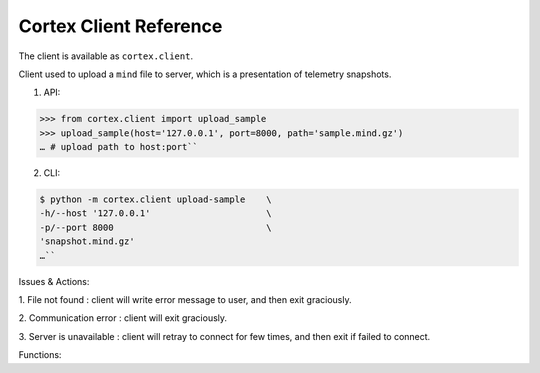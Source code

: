 Cortex Client Reference
======================================

The client is available as ``cortex.client``. 

Client used to upload a
``mind`` file to server, which is a presentation of telemetry snapshots.


1. API:

.. code-block::

  >>> from cortex.client import upload_sample     
  >>> upload_sample(host='127.0.0.1', port=8000, path='sample.mind.gz')     
  … # upload path to host:port``


2. CLI:

.. code-block::

  $ python -m cortex.client upload-sample    \
  -h/--host '127.0.0.1'                      \
  -p/--port 8000                             \
  'snapshot.mind.gz'     
  …``


Issues & Actions: 

1. File not found : client will write error message to
user, and then exit graciously.

2. Communication error : client will
exit graciously. 

3. Server is unavailable : client will retray to
connect for few times, and then exit if failed to connect.


Functions:

.. function:: upload_sample(host='127.0.0.1', port=8000, path='sample.mind.gz')

    Uploads an `mind` file to the specified server.
